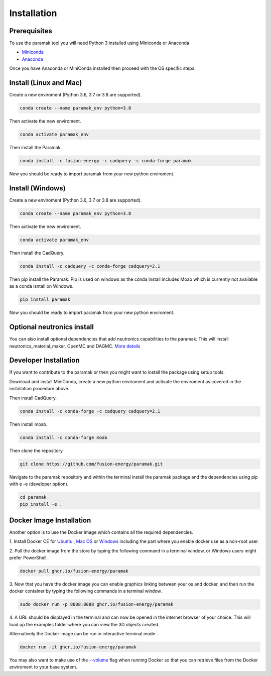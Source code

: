 
Installation
============


Prerequisites
-------------

To use the paramak tool you will need Python 3 installed using Miniconda or
Anaconda


* `Miniconda <https://docs.conda.io/en/latest/miniconda.html>`_
* `Anaconda <https://www.anaconda.com/>`_

Once you have Anaconda or MiniConda installed then proceed with the OS specific
steps.

Install (Linux and Mac)
-----------------------

Create a new enviroment (Python 3.6, 3.7 or 3.8 are supported).

.. code-block:: bash

   conda create --name paramak_env python=3.8


Then activate the new enviroment.

.. code-block:: bash

   conda activate paramak_env


Then install the Paramak.

.. code-block:: bash

   conda install -c fusion-energy -c cadquery -c conda-forge paramak

Now you should be ready to import paramak from your new python enviroment.


Install (Windows)
-----------------

Create a new enviroment (Python 3.6, 3.7 or 3.8 are supported).

.. code-block:: bash

   conda create --name paramak_env python=3.8


Then activate the new enviroment.

.. code-block:: bash

   conda activate paramak_env


Then install the CadQuery.

.. code-block:: bash

   conda install -c cadquery -c conda-forge cadquery=2.1

Then pip install the Paramak. Pip is used on windows as the conda install
includes Moab which is currently not available as a conda isntall on Windows.

.. code-block:: bash

   pip install paramak

Now you should be ready to import paramak from your new python enviroment.


Optional neutronics install
---------------------------

You can also install optional dependencies that add neutronics capabilities to
the paramak. This will install neutronics_material_maker, OpenMC and DAGMC.
`More details <https://paramak-neutronics.readthedocs.io>`_

Developer Installation
----------------------

If you want to contribute to the paramak or then you might want to install the 
package using setup tools.

Download and install MiniConda, create a new python enviroment and activate the
enviroment as covered in the installation procedure above.

Then install CadQuery.

.. code-block:: bash

   conda install -c conda-forge -c cadquery cadquery=2.1


Then install moab.

.. code-block:: bash

   conda install -c conda-forge moab


Then clone the repository

.. code-block:: bash

   git clone https://github.com/fusion-energy/paramak.git

Navigate to the paramak repository and within the terminal install the paramak
package and the dependencies using pip with e -e (developer option).

.. code-block:: bash

   cd paramak
   pip install -e .


Docker Image Installation
-------------------------

Another option is to use the Docker image which contains all the required
dependencies.

1. Install Docker CE for `Ubuntu <https://docs.docker.com/install/linux/docker-ce/ubuntu/>`_ ,
`Mac OS <https://store.docker.com/editions/community/docker-ce-desktop-mac>`_ or
`Windows <https://hub.docker.com/editions/community/docker-ce-desktop-windows>`_
including the part where you enable docker use as a non-root user.

2. Pull the docker image from the store by typing the following command in a
terminal window, or Windows users might prefer PowerShell.

.. code-block:: bash

   docker pull ghcr.io/fusion-energy/paramak

3. Now that you have the docker image you can enable graphics linking between
your os and docker, and then run the docker container by typing the following
commands in a terminal window.

.. code-block:: bash

   sudo docker run -p 8888:8888 ghcr.io/fusion-energy/paramak

4. A URL should be displayed in the terminal and can now be opened in the
internet browser of your choice. This will load up the examples folder where
you can view the 3D objects created.

Alternatively the Docker image can be run in interactive terminal mode .

.. code-block:: bash

   docker run -it ghcr.io/fusion-energy/paramak

You may also want to make use of the
`--volume <https://docs.docker.com/storage/volumes/>`_
flag when running Docker so that you can retrieve files from the Docker
enviroment to your base system.
